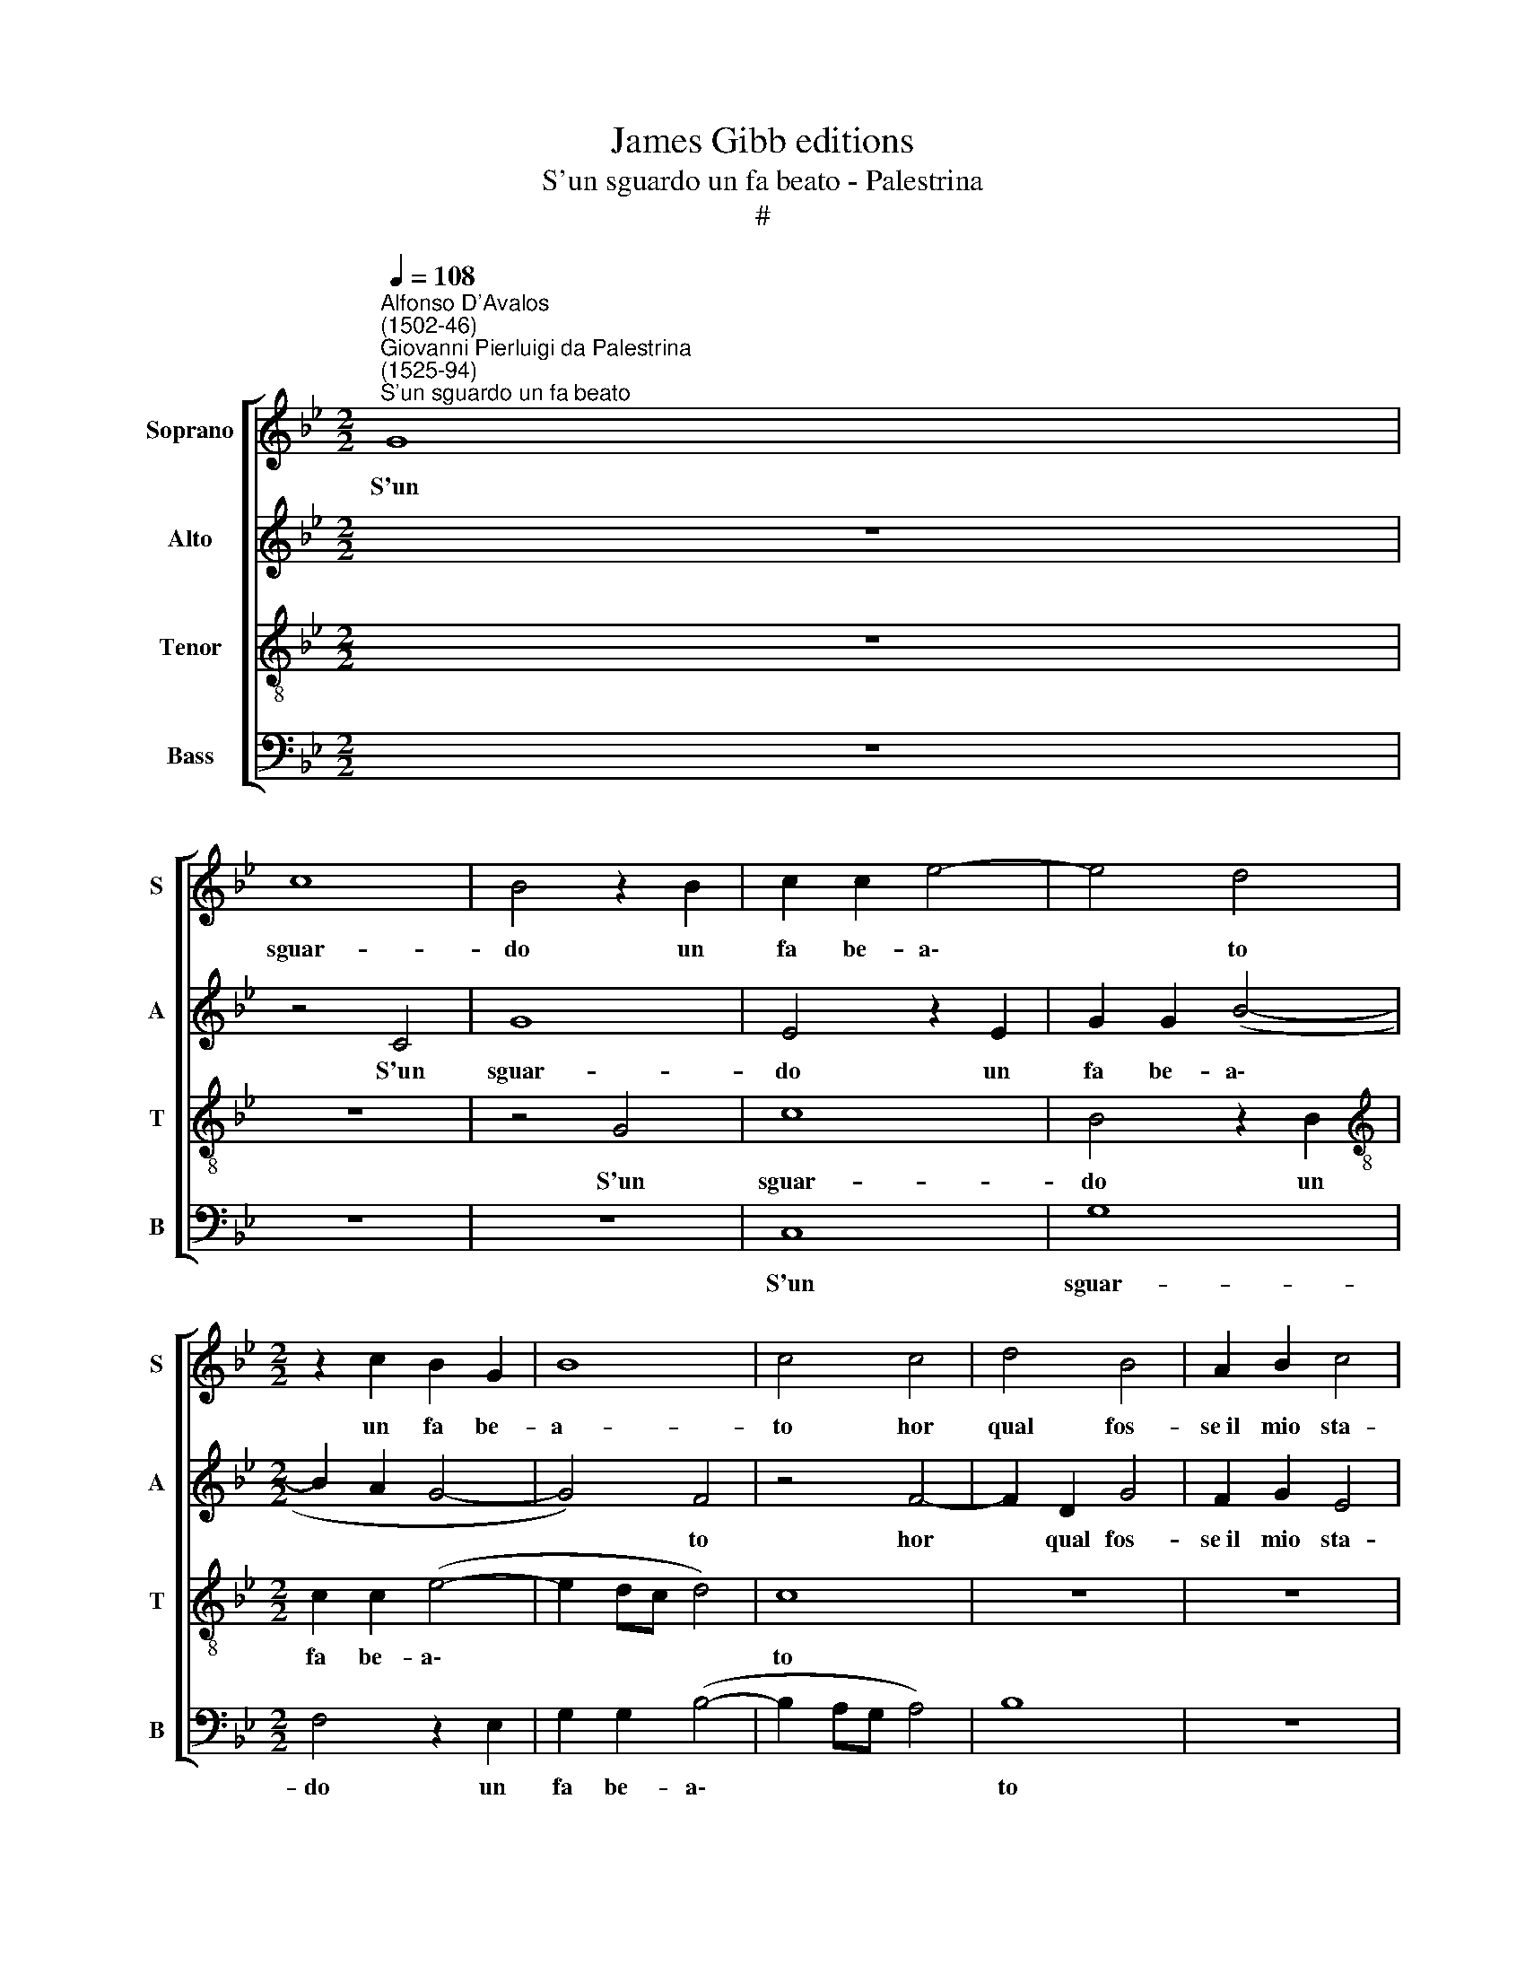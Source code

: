 X:1
T:James Gibb editions
T:S'un sguardo un fa beato - Palestrina
T:#
%%score [ 1 2 3 4 ]
L:1/8
Q:1/4=108
M:2/2
K:Bb
V:1 treble nm="Soprano" snm="S"
V:2 treble nm="Alto" snm="A"
V:3 treble-8 nm="Tenor" snm="T"
V:4 bass nm="Bass" snm="B"
V:1
"^Alfonso D'Avalos\n(1502-46)""^Giovanni Pierluigi da Palestrina\n(1525-94)""^S'un sguardo un fa beato" G8 | %1
w: S'un|
 c8 | B4 z2 B2 | c2 c2 e4- | e4 d4 |[M:2/2] z2 c2 B2 G2 | B8 | c4 c4 | d4 B4 | A2 B2 c4 | %10
w: sguar-|do un|fa be- a\-|* to|un fa be-|a-|to hor|qual fos-|se~il mio sta-|
 d4 z2 d2- | d2 d2 c4 |"^Beatus homo - Lasso" d2 c2 c4- | c4 =B4 | z2 c2 c4 | d4 (edcB | %16
w: to, hor|* qual fos-|se~il mio sta\-|* to|a- man-|ti,~u- di\- * * *|
 A2 G2 A4) | G2 B2 B2 c2 | _A8 | G8- | G4 z4 |: z2 B2 A2 G2 | F2 G2 A2 A2 | B2 F2 G4 | F4 z2 B2 | %25
w: |te, a- man- ti,~u-|di-|te||quan- d'in- vo-|lai con que- ste|lab- bia~ar- di-|te, quan-|
 B2 A2 B2 d2 | c2 c2 B2 d2 | c8 | A4 d4 | =B8 | c4 z2 G2 | _A8 | G4 e4- | e4 d4- | d2 c2 d2 B2 | %35
w: d'in- vo- lai con|que- ste lab- bia~ar-|di-|te un|dol-|ce, un|dol-|ce ahi|* nol|* vo di- re|
 z4 z2 d2 | c2 B2 c2 d2 | (GABG A4) ||1 G4 z2 G2 | F2 D2 E2 E2 | D4 G4 | z8 :|2 G4 z2 G2 | %43
w: ch'el-|la non se n'a|di\- * * * *|re, ch'el-|la non se n'a|di- re.||re, ch'el-|
 F2 D2 (EFGA || B3 c d2) c2 | (d2 e2- ed c2- | c2 =BA B4) | c8 |] %48
w: la non se * * *|* * * n'a|di\- * * * *||re.|
V:2
 z8 | z4 C4 | G8 | E4 z2 E2 | G2 G2 (B4- |[M:2/2] B2 A2 G4- | G4) F4 | z4 F4- | F2 D2 G4 | %9
w: |S'un|sguar-|do un|fa be- a\-||* to|hor|* qual fos-|
 F2 G2 E4 | D8 | B4 G2 G2 | G2 E2 C4 | D4 z2 G2 | G4 A4 | (BAGF EFGE | F2 G4 ^F2) | G4 z2 G2 | %18
w: se~il mio sta-|to,|hor qual fos-|se~il mio sta-|to a-|man- ti,~u-|di\- * * * * * * *||te, a-|
 F2 F2 (_AGFE | D2 C2 D4) | C4 z2 F2 |: E2 D2 C2 C2 | D2 E2 F2 D2 | (G2 F4 =E2) | F2 D2 C2 B,2 | %25
w: man- ti,~u- di\- * * *||te quand'|in- vo- lai con|que- ste lab- bia~ar-|di\- * *|te, quand' in- vo-|
 (F3 E D4) | z2 F2 F2 B2 | G2 _A2 G4 | F8 | z4 D4 | =E8 | F8 | B8- | B4 B4- | B2 A2 B2 G2 | %35
w: lai * *|con que- ste|lab- bia~ar- di-|te|un|dol-|ce|ahi|* nol|* vo di- re|
 z4 z2 B2 | A2 G2 F4 | E2 (G3 ^F/=E/ !courtesy!^F2) ||1 G2 G2 C2 E2 | D2 D4 (C2- | %40
w: ch'el-|la non se|n'a di\- * * *|re, ch'el- la non|se n'a di\-|
 C=B,/A,/ !courtesy!=B,2) C4 | z4 F4 :|2 G2 G2 C2 E2 | D2 D2 G4 || D6 G2 | B2 B2 E3 F | G8 | G8 |] %48
w: * * * * re.|Quand'|re, ch'el- la non|se n'a di-|re, ch'el-|la non se n'a|di-|re.|
V:3
 z8 | z8 | z4 G4 | c8 | B4 z2 B2 |[M:2/2][K:treble-8] c2 c2 (e4- | e2 dc d4) | c8 | z8 | z8 | %10
w: ||S'un|sguar-|do un|fa be- a\-||to|||
 f6 d2 | g4 e4 | d2 (g4 e2) | g8 | =e4 f4 | B4 c4 | d8 | B4 e4 | c4 (fedc | =B2 c4 B2) | %20
w: hor qual|fos- se~il|mio sta\- *|to|a- man-|ti,~u- di-|te,|a- man-|ti,~u- di\- * * *||
 c2 e2 d2 c2 |: B4 z4 | z6 f2 | e2 d2 c4 | z6 e2 | d2 c2 B2 B2 | c2 c2 d4 | =e2 f4 e2 | f4 d4- | %29
w: te quand' in- vo-|lai|quand'|in- vo- lai,|quand'|in- vo- lai con|que- ste lab-|bia~ar- di- *|te un|
 d4 g4- | g4 c4 | z2 c2 d4 | e4 g4- | g4 f4- | f2 f2 d2 e2 | z8 | z6 d2 | c2 B2 c2 d2 ||1 %38
w: * dol\-|* ce,|un dol-|ce ahi|* nol|* vo di- re||ch'el-|la non se n'a|
 (GABG AB c2- | c2 B2) c2 g2 | g4 =e4 | z2 e2 d2 c2 :|2 (GABG AB c2- | c2 =B2) c4 || z2 g2 f2 e2 | %45
w: di\- * * * * * *|* * re, n'a|di- re.|Quand' in- vo-|di\- * * * * * *|* * re,|ch'el- la non|
 f2 g2 (cdec | d8) | =e8 |] %48
w: se n'a- di\- * * *||re.|
V:4
 z8 | z8 | z8 | C,8 | G,8 |[M:2/2] F,4 z2 E,2 | G,2 G,2 (B,4- | B,2 A,G, A,4) | B,8 | z8 | %10
w: |||S'un|sguar-|do un|fa be- a\-||to||
 z4 B,4- | B,2 G,2 C4 | =B,2 C2 _A,4 | G,4 z2 G,2 | C4 F,4 | z8 | z4 D,4 | E,8 | F,8 | G,8 | %20
w: hor|* qual fos-|se~il mio sta-|to a-|man- ti,||a-|man-|ti,~u-|di-|
 C,2 C2 B,2 A,2 |: G,4 z4 | z8 | z8 | B,4 A,2 G,2 | F,2 F,2 G,2 G,2 | A,4 B,4 | C8 | D4 B,4 | G,8 | %30
w: te quand' in- vo-|lai|||quand' in- vo-|lai con que- ste|lab- bia~ar-|di-|te un|dol-|
 C8 | F,8 | E,4 E,4- | E,4 B,4- | B,2 F,2 B,2 E,2 | z8 | z8 | z8 ||1 z2 G,2 F,2 E,2 | %39
w: ce,|un|dol- c'ahi|* nol|* vo di- re||||ch'el- la non|
 F,2 G,2 (C,D,E,F, | G,4) C,4 | C4 B,2 A,2 :|2 z2 G,2 F,2 E,2 | F,2 G,2 (C,D,E,F, || %44
w: se n'a di\- * * *|* re.|Quand' in- vo-|ch'el- la non|se n'a di\- * * *|
 G,2) G,2 z2 C2 | B,2 G,2 _A,2 A,2 | G,8 | C,8 |] %48
w: * re, ch'el-|la non se n'a|di-|re.|


